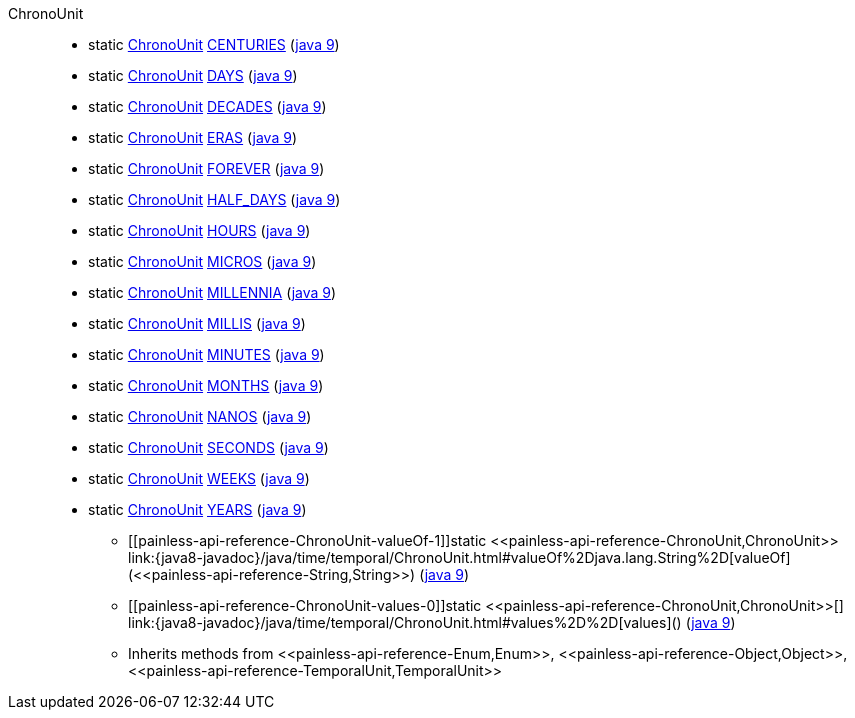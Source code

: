 ////
Automatically generated by PainlessDocGenerator. Do not edit.
Rebuild by running `gradle generatePainlessApi`.
////

[[painless-api-reference-ChronoUnit]]++ChronoUnit++::
** [[painless-api-reference-ChronoUnit-CENTURIES]]static <<painless-api-reference-ChronoUnit,ChronoUnit>> link:{java8-javadoc}/java/time/temporal/ChronoUnit.html#CENTURIES[CENTURIES] (link:{java9-javadoc}/java/time/temporal/ChronoUnit.html#CENTURIES[java 9])
** [[painless-api-reference-ChronoUnit-DAYS]]static <<painless-api-reference-ChronoUnit,ChronoUnit>> link:{java8-javadoc}/java/time/temporal/ChronoUnit.html#DAYS[DAYS] (link:{java9-javadoc}/java/time/temporal/ChronoUnit.html#DAYS[java 9])
** [[painless-api-reference-ChronoUnit-DECADES]]static <<painless-api-reference-ChronoUnit,ChronoUnit>> link:{java8-javadoc}/java/time/temporal/ChronoUnit.html#DECADES[DECADES] (link:{java9-javadoc}/java/time/temporal/ChronoUnit.html#DECADES[java 9])
** [[painless-api-reference-ChronoUnit-ERAS]]static <<painless-api-reference-ChronoUnit,ChronoUnit>> link:{java8-javadoc}/java/time/temporal/ChronoUnit.html#ERAS[ERAS] (link:{java9-javadoc}/java/time/temporal/ChronoUnit.html#ERAS[java 9])
** [[painless-api-reference-ChronoUnit-FOREVER]]static <<painless-api-reference-ChronoUnit,ChronoUnit>> link:{java8-javadoc}/java/time/temporal/ChronoUnit.html#FOREVER[FOREVER] (link:{java9-javadoc}/java/time/temporal/ChronoUnit.html#FOREVER[java 9])
** [[painless-api-reference-ChronoUnit-HALF_DAYS]]static <<painless-api-reference-ChronoUnit,ChronoUnit>> link:{java8-javadoc}/java/time/temporal/ChronoUnit.html#HALF_DAYS[HALF_DAYS] (link:{java9-javadoc}/java/time/temporal/ChronoUnit.html#HALF_DAYS[java 9])
** [[painless-api-reference-ChronoUnit-HOURS]]static <<painless-api-reference-ChronoUnit,ChronoUnit>> link:{java8-javadoc}/java/time/temporal/ChronoUnit.html#HOURS[HOURS] (link:{java9-javadoc}/java/time/temporal/ChronoUnit.html#HOURS[java 9])
** [[painless-api-reference-ChronoUnit-MICROS]]static <<painless-api-reference-ChronoUnit,ChronoUnit>> link:{java8-javadoc}/java/time/temporal/ChronoUnit.html#MICROS[MICROS] (link:{java9-javadoc}/java/time/temporal/ChronoUnit.html#MICROS[java 9])
** [[painless-api-reference-ChronoUnit-MILLENNIA]]static <<painless-api-reference-ChronoUnit,ChronoUnit>> link:{java8-javadoc}/java/time/temporal/ChronoUnit.html#MILLENNIA[MILLENNIA] (link:{java9-javadoc}/java/time/temporal/ChronoUnit.html#MILLENNIA[java 9])
** [[painless-api-reference-ChronoUnit-MILLIS]]static <<painless-api-reference-ChronoUnit,ChronoUnit>> link:{java8-javadoc}/java/time/temporal/ChronoUnit.html#MILLIS[MILLIS] (link:{java9-javadoc}/java/time/temporal/ChronoUnit.html#MILLIS[java 9])
** [[painless-api-reference-ChronoUnit-MINUTES]]static <<painless-api-reference-ChronoUnit,ChronoUnit>> link:{java8-javadoc}/java/time/temporal/ChronoUnit.html#MINUTES[MINUTES] (link:{java9-javadoc}/java/time/temporal/ChronoUnit.html#MINUTES[java 9])
** [[painless-api-reference-ChronoUnit-MONTHS]]static <<painless-api-reference-ChronoUnit,ChronoUnit>> link:{java8-javadoc}/java/time/temporal/ChronoUnit.html#MONTHS[MONTHS] (link:{java9-javadoc}/java/time/temporal/ChronoUnit.html#MONTHS[java 9])
** [[painless-api-reference-ChronoUnit-NANOS]]static <<painless-api-reference-ChronoUnit,ChronoUnit>> link:{java8-javadoc}/java/time/temporal/ChronoUnit.html#NANOS[NANOS] (link:{java9-javadoc}/java/time/temporal/ChronoUnit.html#NANOS[java 9])
** [[painless-api-reference-ChronoUnit-SECONDS]]static <<painless-api-reference-ChronoUnit,ChronoUnit>> link:{java8-javadoc}/java/time/temporal/ChronoUnit.html#SECONDS[SECONDS] (link:{java9-javadoc}/java/time/temporal/ChronoUnit.html#SECONDS[java 9])
** [[painless-api-reference-ChronoUnit-WEEKS]]static <<painless-api-reference-ChronoUnit,ChronoUnit>> link:{java8-javadoc}/java/time/temporal/ChronoUnit.html#WEEKS[WEEKS] (link:{java9-javadoc}/java/time/temporal/ChronoUnit.html#WEEKS[java 9])
** [[painless-api-reference-ChronoUnit-YEARS]]static <<painless-api-reference-ChronoUnit,ChronoUnit>> link:{java8-javadoc}/java/time/temporal/ChronoUnit.html#YEARS[YEARS] (link:{java9-javadoc}/java/time/temporal/ChronoUnit.html#YEARS[java 9])
* ++[[painless-api-reference-ChronoUnit-valueOf-1]]static <<painless-api-reference-ChronoUnit,ChronoUnit>> link:{java8-javadoc}/java/time/temporal/ChronoUnit.html#valueOf%2Djava.lang.String%2D[valueOf](<<painless-api-reference-String,String>>)++ (link:{java9-javadoc}/java/time/temporal/ChronoUnit.html#valueOf%2Djava.lang.String%2D[java 9])
* ++[[painless-api-reference-ChronoUnit-values-0]]static <<painless-api-reference-ChronoUnit,ChronoUnit>>[] link:{java8-javadoc}/java/time/temporal/ChronoUnit.html#values%2D%2D[values]()++ (link:{java9-javadoc}/java/time/temporal/ChronoUnit.html#values%2D%2D[java 9])
* Inherits methods from ++<<painless-api-reference-Enum,Enum>>++, ++<<painless-api-reference-Object,Object>>++, ++<<painless-api-reference-TemporalUnit,TemporalUnit>>++
